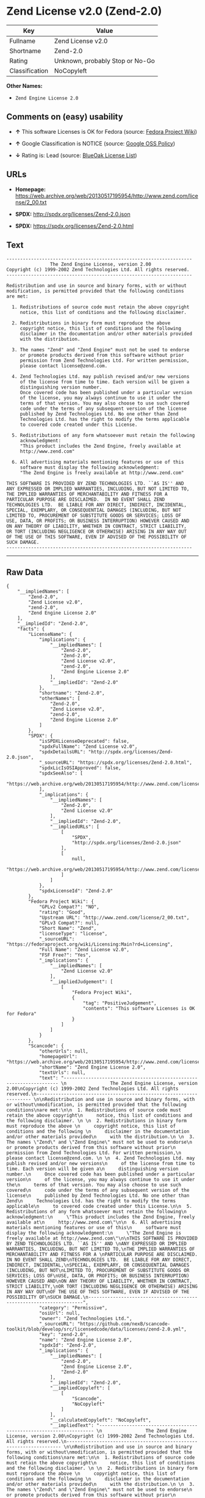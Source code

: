 * Zend License v2.0 (Zend-2.0)

| Key              | Value                             |
|------------------+-----------------------------------|
| Fullname         | Zend License v2.0                 |
| Shortname        | Zend-2.0                          |
| Rating           | Unknown, probably Stop or No-Go   |
| Classification   | NoCopyleft                        |

*Other Names:*

- =Zend Engine License 2.0=

** Comments on (easy) usability

- *↑* This software Licenses is OK for Fedora (source:
  [[https://fedoraproject.org/wiki/Licensing:Main?rd=Licensing][Fedora
  Project Wiki]])

- *↑* Google Classification is NOTICE (source:
  [[https://opensource.google.com/docs/thirdparty/licenses/][Google OSS
  Policy]])

- *↓* Rating is: Lead (source:
  [[https://blueoakcouncil.org/list][BlueOak License List]])

** URLs

- *Homepage:*
  https://web.archive.org/web/20130517195954/http://www.zend.com/license/2_00.txt

- *SPDX:* http://spdx.org/licenses/Zend-2.0.json

- *SPDX:* https://spdx.org/licenses/Zend-2.0.html

** Text

#+BEGIN_EXAMPLE
    -------------------------------------------------------------------- 
                    The Zend Engine License, version 2.00
    Copyright (c) 1999-2002 Zend Technologies Ltd. All rights reserved.
    -------------------------------------------------------------------- 

    Redistribution and use in source and binary forms, with or without
    modification, is permitted provided that the following conditions
    are met:

      1. Redistributions of source code must retain the above copyright
         notice, this list of conditions and the following disclaimer. 
     
      2. Redistributions in binary form must reproduce the above 
         copyright notice, this list of conditions and the following 
         disclaimer in the documentation and/or other materials provided
         with the distribution.
     
      3. The names "Zend" and "Zend Engine" must not be used to endorse
         or promote products derived from this software without prior
         permission from Zend Technologies Ltd. For written permission,
         please contact license@zend.com. 
     
      4. Zend Technologies Ltd. may publish revised and/or new versions
         of the license from time to time. Each version will be given a
         distinguishing version number.
         Once covered code has been published under a particular version
         of the license, you may always continue to use it under the
         terms of that version. You may also choose to use such covered
         code under the terms of any subsequent version of the license
         published by Zend Technologies Ltd. No one other than Zend
         Technologies Ltd. has the right to modify the terms applicable
         to covered code created under this License.

      5. Redistributions of any form whatsoever must retain the following
         acknowledgment:
         "This product includes the Zend Engine, freely available at
         http://www.zend.com"

      6. All advertising materials mentioning features or use of this
         software must display the following acknowledgment:
         "The Zend Engine is freely available at http://www.zend.com"

    THIS SOFTWARE IS PROVIDED BY ZEND TECHNOLOGIES LTD. ``AS IS'' AND 
    ANY EXPRESSED OR IMPLIED WARRANTIES, INCLUDING, BUT NOT LIMITED TO,
    THE IMPLIED WARRANTIES OF MERCHANTABILITY AND FITNESS FOR A 
    PARTICULAR PURPOSE ARE DISCLAIMED.  IN NO EVENT SHALL ZEND
    TECHNOLOGIES LTD.  BE LIABLE FOR ANY DIRECT, INDIRECT, INCIDENTAL,
    SPECIAL, EXEMPLARY, OR CONSEQUENTIAL DAMAGES (INCLUDING, BUT NOT
    LIMITED TO, PROCUREMENT OF SUBSTITUTE GOODS OR SERVICES; LOSS OF
    USE, DATA, OR PROFITS; OR BUSINESS INTERRUPTION) HOWEVER CAUSED AND
    ON ANY THEORY OF LIABILITY, WHETHER IN CONTRACT, STRICT LIABILITY,
    OR TORT (INCLUDING NEGLIGENCE OR OTHERWISE) ARISING IN ANY WAY OUT
    OF THE USE OF THIS SOFTWARE, EVEN IF ADVISED OF THE POSSIBILITY OF
    SUCH DAMAGE.
    --------------------------------------------------------------------
#+END_EXAMPLE

--------------

** Raw Data

#+BEGIN_EXAMPLE
    {
        "__impliedNames": [
            "Zend-2.0",
            "Zend License v2.0",
            "zend-2.0",
            "Zend Engine License 2.0"
        ],
        "__impliedId": "Zend-2.0",
        "facts": {
            "LicenseName": {
                "implications": {
                    "__impliedNames": [
                        "Zend-2.0",
                        "Zend-2.0",
                        "Zend License v2.0",
                        "zend-2.0",
                        "Zend Engine License 2.0"
                    ],
                    "__impliedId": "Zend-2.0"
                },
                "shortname": "Zend-2.0",
                "otherNames": [
                    "Zend-2.0",
                    "Zend License v2.0",
                    "zend-2.0",
                    "Zend Engine License 2.0"
                ]
            },
            "SPDX": {
                "isSPDXLicenseDeprecated": false,
                "spdxFullName": "Zend License v2.0",
                "spdxDetailsURL": "http://spdx.org/licenses/Zend-2.0.json",
                "_sourceURL": "https://spdx.org/licenses/Zend-2.0.html",
                "spdxLicIsOSIApproved": false,
                "spdxSeeAlso": [
                    "https://web.archive.org/web/20130517195954/http://www.zend.com/license/2_00.txt"
                ],
                "_implications": {
                    "__impliedNames": [
                        "Zend-2.0",
                        "Zend License v2.0"
                    ],
                    "__impliedId": "Zend-2.0",
                    "__impliedURLs": [
                        [
                            "SPDX",
                            "http://spdx.org/licenses/Zend-2.0.json"
                        ],
                        [
                            null,
                            "https://web.archive.org/web/20130517195954/http://www.zend.com/license/2_00.txt"
                        ]
                    ]
                },
                "spdxLicenseId": "Zend-2.0"
            },
            "Fedora Project Wiki": {
                "GPLv2 Compat?": "NO",
                "rating": "Good",
                "Upstream URL": "http://www.zend.com/license/2_00.txt",
                "GPLv3 Compat?": null,
                "Short Name": "Zend",
                "licenseType": "license",
                "_sourceURL": "https://fedoraproject.org/wiki/Licensing:Main?rd=Licensing",
                "Full Name": "Zend License v2.0",
                "FSF Free?": "Yes",
                "_implications": {
                    "__impliedNames": [
                        "Zend License v2.0"
                    ],
                    "__impliedJudgement": [
                        [
                            "Fedora Project Wiki",
                            {
                                "tag": "PositiveJudgement",
                                "contents": "This software Licenses is OK for Fedora"
                            }
                        ]
                    ]
                }
            },
            "Scancode": {
                "otherUrls": null,
                "homepageUrl": "https://web.archive.org/web/20130517195954/http://www.zend.com/license/2_00.txt",
                "shortName": "Zend Engine License 2.0",
                "textUrls": null,
                "text": "-------------------------------------------------------------------- \n                The Zend Engine License, version 2.00\nCopyright (c) 1999-2002 Zend Technologies Ltd. All rights reserved.\n-------------------------------------------------------------------- \n\nRedistribution and use in source and binary forms, with or without\nmodification, is permitted provided that the following conditions\nare met:\n\n  1. Redistributions of source code must retain the above copyright\n     notice, this list of conditions and the following disclaimer. \n \n  2. Redistributions in binary form must reproduce the above \n     copyright notice, this list of conditions and the following \n     disclaimer in the documentation and/or other materials provided\n     with the distribution.\n \n  3. The names \"Zend\" and \"Zend Engine\" must not be used to endorse\n     or promote products derived from this software without prior\n     permission from Zend Technologies Ltd. For written permission,\n     please contact license@zend.com. \n \n  4. Zend Technologies Ltd. may publish revised and/or new versions\n     of the license from time to time. Each version will be given a\n     distinguishing version number.\n     Once covered code has been published under a particular version\n     of the license, you may always continue to use it under the\n     terms of that version. You may also choose to use such covered\n     code under the terms of any subsequent version of the license\n     published by Zend Technologies Ltd. No one other than Zend\n     Technologies Ltd. has the right to modify the terms applicable\n     to covered code created under this License.\n\n  5. Redistributions of any form whatsoever must retain the following\n     acknowledgment:\n     \"This product includes the Zend Engine, freely available at\n     http://www.zend.com\"\n\n  6. All advertising materials mentioning features or use of this\n     software must display the following acknowledgment:\n     \"The Zend Engine is freely available at http://www.zend.com\"\n\nTHIS SOFTWARE IS PROVIDED BY ZEND TECHNOLOGIES LTD. ``AS IS'' AND \nANY EXPRESSED OR IMPLIED WARRANTIES, INCLUDING, BUT NOT LIMITED TO,\nTHE IMPLIED WARRANTIES OF MERCHANTABILITY AND FITNESS FOR A \nPARTICULAR PURPOSE ARE DISCLAIMED.  IN NO EVENT SHALL ZEND\nTECHNOLOGIES LTD.  BE LIABLE FOR ANY DIRECT, INDIRECT, INCIDENTAL,\nSPECIAL, EXEMPLARY, OR CONSEQUENTIAL DAMAGES (INCLUDING, BUT NOT\nLIMITED TO, PROCUREMENT OF SUBSTITUTE GOODS OR SERVICES; LOSS OF\nUSE, DATA, OR PROFITS; OR BUSINESS INTERRUPTION) HOWEVER CAUSED AND\nON ANY THEORY OF LIABILITY, WHETHER IN CONTRACT, STRICT LIABILITY,\nOR TORT (INCLUDING NEGLIGENCE OR OTHERWISE) ARISING IN ANY WAY OUT\nOF THE USE OF THIS SOFTWARE, EVEN IF ADVISED OF THE POSSIBILITY OF\nSUCH DAMAGE.\n--------------------------------------------------------------------",
                "category": "Permissive",
                "osiUrl": null,
                "owner": "Zend Technologies Ltd.",
                "_sourceURL": "https://github.com/nexB/scancode-toolkit/blob/develop/src/licensedcode/data/licenses/zend-2.0.yml",
                "key": "zend-2.0",
                "name": "Zend Engine License 2.0",
                "spdxId": "Zend-2.0",
                "_implications": {
                    "__impliedNames": [
                        "zend-2.0",
                        "Zend Engine License 2.0",
                        "Zend-2.0"
                    ],
                    "__impliedId": "Zend-2.0",
                    "__impliedCopyleft": [
                        [
                            "Scancode",
                            "NoCopyleft"
                        ]
                    ],
                    "__calculatedCopyleft": "NoCopyleft",
                    "__impliedText": "-------------------------------------------------------------------- \n                The Zend Engine License, version 2.00\nCopyright (c) 1999-2002 Zend Technologies Ltd. All rights reserved.\n-------------------------------------------------------------------- \n\nRedistribution and use in source and binary forms, with or without\nmodification, is permitted provided that the following conditions\nare met:\n\n  1. Redistributions of source code must retain the above copyright\n     notice, this list of conditions and the following disclaimer. \n \n  2. Redistributions in binary form must reproduce the above \n     copyright notice, this list of conditions and the following \n     disclaimer in the documentation and/or other materials provided\n     with the distribution.\n \n  3. The names \"Zend\" and \"Zend Engine\" must not be used to endorse\n     or promote products derived from this software without prior\n     permission from Zend Technologies Ltd. For written permission,\n     please contact license@zend.com. \n \n  4. Zend Technologies Ltd. may publish revised and/or new versions\n     of the license from time to time. Each version will be given a\n     distinguishing version number.\n     Once covered code has been published under a particular version\n     of the license, you may always continue to use it under the\n     terms of that version. You may also choose to use such covered\n     code under the terms of any subsequent version of the license\n     published by Zend Technologies Ltd. No one other than Zend\n     Technologies Ltd. has the right to modify the terms applicable\n     to covered code created under this License.\n\n  5. Redistributions of any form whatsoever must retain the following\n     acknowledgment:\n     \"This product includes the Zend Engine, freely available at\n     http://www.zend.com\"\n\n  6. All advertising materials mentioning features or use of this\n     software must display the following acknowledgment:\n     \"The Zend Engine is freely available at http://www.zend.com\"\n\nTHIS SOFTWARE IS PROVIDED BY ZEND TECHNOLOGIES LTD. ``AS IS'' AND \nANY EXPRESSED OR IMPLIED WARRANTIES, INCLUDING, BUT NOT LIMITED TO,\nTHE IMPLIED WARRANTIES OF MERCHANTABILITY AND FITNESS FOR A \nPARTICULAR PURPOSE ARE DISCLAIMED.  IN NO EVENT SHALL ZEND\nTECHNOLOGIES LTD.  BE LIABLE FOR ANY DIRECT, INDIRECT, INCIDENTAL,\nSPECIAL, EXEMPLARY, OR CONSEQUENTIAL DAMAGES (INCLUDING, BUT NOT\nLIMITED TO, PROCUREMENT OF SUBSTITUTE GOODS OR SERVICES; LOSS OF\nUSE, DATA, OR PROFITS; OR BUSINESS INTERRUPTION) HOWEVER CAUSED AND\nON ANY THEORY OF LIABILITY, WHETHER IN CONTRACT, STRICT LIABILITY,\nOR TORT (INCLUDING NEGLIGENCE OR OTHERWISE) ARISING IN ANY WAY OUT\nOF THE USE OF THIS SOFTWARE, EVEN IF ADVISED OF THE POSSIBILITY OF\nSUCH DAMAGE.\n--------------------------------------------------------------------",
                    "__impliedURLs": [
                        [
                            "Homepage",
                            "https://web.archive.org/web/20130517195954/http://www.zend.com/license/2_00.txt"
                        ]
                    ]
                }
            },
            "BlueOak License List": {
                "BlueOakRating": "Lead",
                "url": "https://spdx.org/licenses/Zend-2.0.html",
                "isPermissive": true,
                "_sourceURL": "https://blueoakcouncil.org/list",
                "name": "Zend License v2.0",
                "id": "Zend-2.0",
                "_implications": {
                    "__impliedNames": [
                        "Zend-2.0"
                    ],
                    "__impliedJudgement": [
                        [
                            "BlueOak License List",
                            {
                                "tag": "NegativeJudgement",
                                "contents": "Rating is: Lead"
                            }
                        ]
                    ],
                    "__impliedCopyleft": [
                        [
                            "BlueOak License List",
                            "NoCopyleft"
                        ]
                    ],
                    "__calculatedCopyleft": "NoCopyleft",
                    "__impliedURLs": [
                        [
                            "SPDX",
                            "https://spdx.org/licenses/Zend-2.0.html"
                        ]
                    ]
                }
            },
            "Google OSS Policy": {
                "rating": "NOTICE",
                "_sourceURL": "https://opensource.google.com/docs/thirdparty/licenses/",
                "id": "Zend-2.0",
                "_implications": {
                    "__impliedNames": [
                        "Zend-2.0"
                    ],
                    "__impliedJudgement": [
                        [
                            "Google OSS Policy",
                            {
                                "tag": "PositiveJudgement",
                                "contents": "Google Classification is NOTICE"
                            }
                        ]
                    ],
                    "__impliedCopyleft": [
                        [
                            "Google OSS Policy",
                            "NoCopyleft"
                        ]
                    ],
                    "__calculatedCopyleft": "NoCopyleft"
                }
            }
        },
        "__impliedJudgement": [
            [
                "BlueOak License List",
                {
                    "tag": "NegativeJudgement",
                    "contents": "Rating is: Lead"
                }
            ],
            [
                "Fedora Project Wiki",
                {
                    "tag": "PositiveJudgement",
                    "contents": "This software Licenses is OK for Fedora"
                }
            ],
            [
                "Google OSS Policy",
                {
                    "tag": "PositiveJudgement",
                    "contents": "Google Classification is NOTICE"
                }
            ]
        ],
        "__impliedCopyleft": [
            [
                "BlueOak License List",
                "NoCopyleft"
            ],
            [
                "Google OSS Policy",
                "NoCopyleft"
            ],
            [
                "Scancode",
                "NoCopyleft"
            ]
        ],
        "__calculatedCopyleft": "NoCopyleft",
        "__impliedText": "-------------------------------------------------------------------- \n                The Zend Engine License, version 2.00\nCopyright (c) 1999-2002 Zend Technologies Ltd. All rights reserved.\n-------------------------------------------------------------------- \n\nRedistribution and use in source and binary forms, with or without\nmodification, is permitted provided that the following conditions\nare met:\n\n  1. Redistributions of source code must retain the above copyright\n     notice, this list of conditions and the following disclaimer. \n \n  2. Redistributions in binary form must reproduce the above \n     copyright notice, this list of conditions and the following \n     disclaimer in the documentation and/or other materials provided\n     with the distribution.\n \n  3. The names \"Zend\" and \"Zend Engine\" must not be used to endorse\n     or promote products derived from this software without prior\n     permission from Zend Technologies Ltd. For written permission,\n     please contact license@zend.com. \n \n  4. Zend Technologies Ltd. may publish revised and/or new versions\n     of the license from time to time. Each version will be given a\n     distinguishing version number.\n     Once covered code has been published under a particular version\n     of the license, you may always continue to use it under the\n     terms of that version. You may also choose to use such covered\n     code under the terms of any subsequent version of the license\n     published by Zend Technologies Ltd. No one other than Zend\n     Technologies Ltd. has the right to modify the terms applicable\n     to covered code created under this License.\n\n  5. Redistributions of any form whatsoever must retain the following\n     acknowledgment:\n     \"This product includes the Zend Engine, freely available at\n     http://www.zend.com\"\n\n  6. All advertising materials mentioning features or use of this\n     software must display the following acknowledgment:\n     \"The Zend Engine is freely available at http://www.zend.com\"\n\nTHIS SOFTWARE IS PROVIDED BY ZEND TECHNOLOGIES LTD. ``AS IS'' AND \nANY EXPRESSED OR IMPLIED WARRANTIES, INCLUDING, BUT NOT LIMITED TO,\nTHE IMPLIED WARRANTIES OF MERCHANTABILITY AND FITNESS FOR A \nPARTICULAR PURPOSE ARE DISCLAIMED.  IN NO EVENT SHALL ZEND\nTECHNOLOGIES LTD.  BE LIABLE FOR ANY DIRECT, INDIRECT, INCIDENTAL,\nSPECIAL, EXEMPLARY, OR CONSEQUENTIAL DAMAGES (INCLUDING, BUT NOT\nLIMITED TO, PROCUREMENT OF SUBSTITUTE GOODS OR SERVICES; LOSS OF\nUSE, DATA, OR PROFITS; OR BUSINESS INTERRUPTION) HOWEVER CAUSED AND\nON ANY THEORY OF LIABILITY, WHETHER IN CONTRACT, STRICT LIABILITY,\nOR TORT (INCLUDING NEGLIGENCE OR OTHERWISE) ARISING IN ANY WAY OUT\nOF THE USE OF THIS SOFTWARE, EVEN IF ADVISED OF THE POSSIBILITY OF\nSUCH DAMAGE.\n--------------------------------------------------------------------",
        "__impliedURLs": [
            [
                "SPDX",
                "http://spdx.org/licenses/Zend-2.0.json"
            ],
            [
                null,
                "https://web.archive.org/web/20130517195954/http://www.zend.com/license/2_00.txt"
            ],
            [
                "SPDX",
                "https://spdx.org/licenses/Zend-2.0.html"
            ],
            [
                "Homepage",
                "https://web.archive.org/web/20130517195954/http://www.zend.com/license/2_00.txt"
            ]
        ]
    }
#+END_EXAMPLE